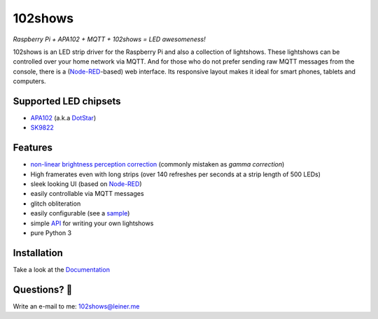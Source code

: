 ========
102shows
========

*Raspberry Pi + APA102 + MQTT + 102shows = LED awesomeness!*

|Code Climate|  |Documentation Status|

102shows is an LED strip driver for the Raspberry Pi and also a collection of lightshows.
These lightshows can be controlled over your home network via MQTT.
And for those who do not prefer sending raw MQTT messages from the console, there is a
(`Node-RED <https://nodered.org>`__-based) web interface.
Its responsive layout makes it ideal for smart phones, tablets and computers.

Supported LED chipsets
----------------------

- `APA102 <https://www.aliexpress.com/item//32322326979.html>`__ (a.k.a
  `DotStar <https://www.adafruit.com/products/2240>`__)
- `SK9822 <https://cpldcpu.com/2016/12/13/sk9822-a-clone-of-the-apa102/>`__

Features
--------

-  `non-linear brightness perception
   correction <https://ledshield.wordpress.com/2012/11/13/led-brightness-to-your-eye-gamma-correction-no/>`__
   (commonly mistaken as *gamma correction*)
-  High framerates even with long strips (over 140 refreshes per seconds
   at a strip length of 500 LEDs)
-  sleek looking UI (based on `Node-RED <https://nodered.org>`__)
-  easily controllable via MQTT messages
-  glitch obliteration
-  easily configurable (see a
   `sample <https://gist.github.com/sleiner/dd967b20d555e78f1d3d67b7aa49324a>`__)
-  simple
   `API <https://github.com/Yottabits/102shows/wiki/Lightshow-modules>`__
   for writing your own lightshows
-  pure Python 3

Installation
------------

Take a look at the `Documentation <https://102shows.readthedocs.io/en/latest/1-usage.html#installation>`__

Questions? 🤔
------------

Write an e-mail to me: 102shows@leiner.me

.. |Code Climate| image:: https://codeclimate.com/github/Yottabits/102shows/badges/gpa.svg
   :target: https://codeclimate.com/github/Yottabits/102shows
   :alt: Code Climate

.. |Documentation Status| image:: https://readthedocs.org/projects/102shows/badge
   :target: http://102shows.readthedocs.io/en/latest/?badge=latest
   :alt: Documentation Status
